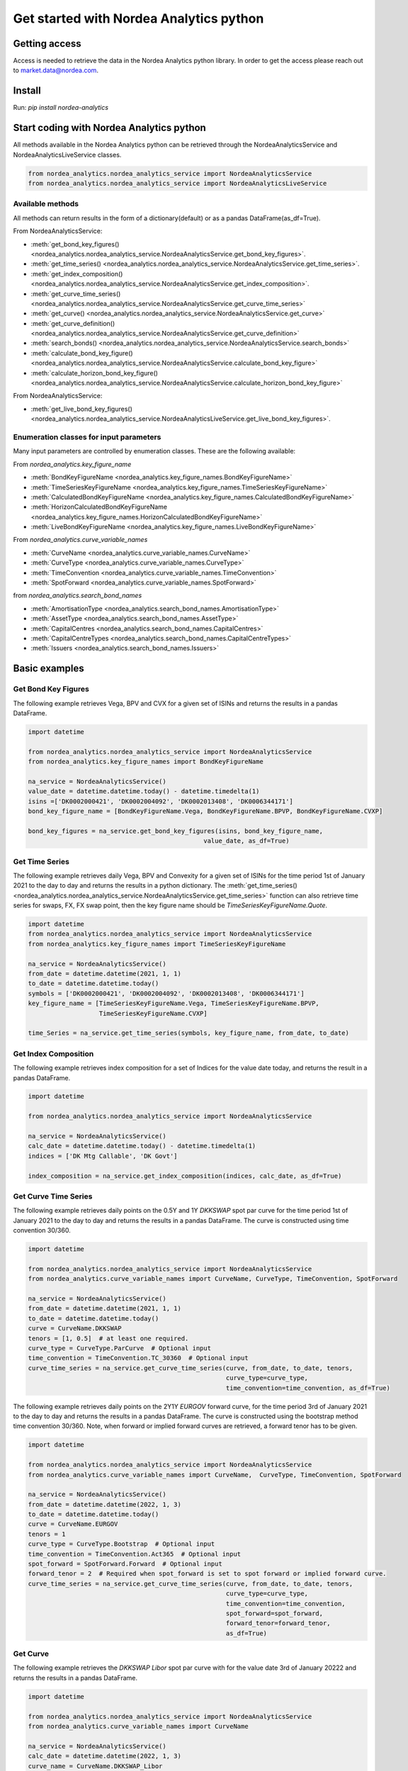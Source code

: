 Get started with Nordea Analytics python
=========================================

Getting access
---------------
Access is needed to retrieve the data in the Nordea Analytics python library. In order to get the access please reach out to market.data@nordea.com.

Install
-----------
Run: `pip install nordea-analytics`

Start coding with Nordea Analytics python
------------------------------------------

All methods available in the Nordea Analytics python can be retrieved through the
NordeaAnalyticsService and NordeaAnalyticsLiveService classes.

.. code-block:: python

    from nordea_analytics.nordea_analytics_service import NordeaAnalyticsService
    from nordea_analytics.nordea_analytics_service import NordeaAnalyticsLiveService

Available methods
^^^^^^^^^^^^^^^^^^^^
All methods can return results in the form of a dictionary(default) or as a pandas DataFrame(as_df=True).

From NordeaAnalyticsService:

* :meth:`get_bond_key_figures() <nordea_analytics.nordea_analytics_service.NordeaAnalyticsService.get_bond_key_figures>`.
* :meth:`get_time_series() <nordea_analytics.nordea_analytics_service.NordeaAnalyticsService.get_time_series>`.
* :meth:`get_index_composition() <nordea_analytics.nordea_analytics_service.NordeaAnalyticsService.get_index_composition>`.
* :meth:`get_curve_time_series() <nordea_analytics.nordea_analytics_service.NordeaAnalyticsService.get_curve_time_series>`
* :meth:`get_curve() <nordea_analytics.nordea_analytics_service.NordeaAnalyticsService.get_curve>`
* :meth:`get_curve_definition() <nordea_analytics.nordea_analytics_service.NordeaAnalyticsService.get_curve_definition>`
* :meth:`search_bonds() <nordea_analytics.nordea_analytics_service.NordeaAnalyticsService.search_bonds>`
* :meth:`calculate_bond_key_figure() <nordea_analytics.nordea_analytics_service.NordeaAnalyticsService.calculate_bond_key_figure>`
* :meth:`calculate_horizon_bond_key_figure() <nordea_analytics.nordea_analytics_service.NordeaAnalyticsService.calculate_horizon_bond_key_figure>`

From NordeaAnalyticsService:

* :meth:`get_live_bond_key_figures() <nordea_analytics.nordea_analytics_service.NordeaAnalyticsLiveService.get_live_bond_key_figures>`.

Enumeration classes for input parameters
^^^^^^^^^^^^^^^^^^^^^^^^^^^^^^^^^^^^^^^^^^
Many input parameters are controlled by enumeration classes. These are the following available:

From `nordea_analytics.key_figure_name`

* :meth:`BondKeyFigureName <nordea_analytics.key_figure_names.BondKeyFigureName>`
* :meth:`TimeSeriesKeyFigureName <nordea_analytics.key_figure_names.TimeSeriesKeyFigureName>`
* :meth:`CalculatedBondKeyFigureName <nordea_analytics.key_figure_names.CalculatedBondKeyFigureName>`
* :meth:`HorizonCalculatedBondKeyFigureName <nordea_analytics.key_figure_names.HorizonCalculatedBondKeyFigureName>`
* :meth:`LiveBondKeyFigureName <nordea_analytics.key_figure_names.LiveBondKeyFigureName>`

From `nordea_analytics.curve_variable_names`

* :meth:`CurveName <nordea_analytics.curve_variable_names.CurveName>`
* :meth:`CurveType <nordea_analytics.curve_variable_names.CurveType>`
* :meth:`TimeConvention <nordea_analytics.curve_variable_names.TimeConvention>`
* :meth:`SpotForward <nordea_analytics.curve_variable_names.SpotForward>`

from `nordea_analytics.search_bond_names`

* :meth:`AmortisationType <nordea_analytics.search_bond_names.AmortisationType>`
* :meth:`AssetType <nordea_analytics.search_bond_names.AssetType>`
* :meth:`CapitalCentres <nordea_analytics.search_bond_names.CapitalCentres>`
* :meth:`CapitalCentreTypes <nordea_analytics.search_bond_names.CapitalCentreTypes>`
* :meth:`Issuers <nordea_analytics.search_bond_names.Issuers>`


Basic examples
---------------
Get Bond Key Figures
^^^^^^^^^^^^^^^^^^^^^
The following example retrieves Vega, BPV and CVX for a given set of ISINs and returns the results in a pandas DataFrame.

.. code-block:: python

    import datetime

    from nordea_analytics.nordea_analytics_service import NordeaAnalyticsService
    from nordea_analytics.key_figure_names import BondKeyFigureName

    na_service = NordeaAnalyticsService()
    value_date = datetime.datetime.today() - datetime.timedelta(1)
    isins =['DK0002000421', 'DK0002004092', 'DK0002013408', 'DK0006344171']
    bond_key_figure_name = [BondKeyFigureName.Vega, BondKeyFigureName.BPVP, BondKeyFigureName.CVXP]

    bond_key_figures = na_service.get_bond_key_figures(isins, bond_key_figure_name,
                                                   value_date, as_df=True)


Get Time Series
^^^^^^^^^^^^^^^^
The following example retrieves daily Vega, BPV and Convexity for a given set of ISINs for the time period 1st of
January 2021 to the day to day and returns the results in a python dictionary. The
:meth:`get_time_series() <nordea_analytics.nordea_analytics_service.NordeaAnalyticsService.get_time_series>` function
can also retrieve time series for swaps, FX, FX swap point, then the key figure name should be `TimeSeriesKeyFigureName.Quote`.

.. code-block:: python

    import datetime
    from nordea_analytics.nordea_analytics_service import NordeaAnalyticsService
    from nordea_analytics.key_figure_names import TimeSeriesKeyFigureName

    na_service = NordeaAnalyticsService()
    from_date = datetime.datetime(2021, 1, 1)
    to_date = datetime.datetime.today()
    symbols = ['DK0002000421', 'DK0002004092', 'DK0002013408', 'DK0006344171']
    key_figure_name = [TimeSeriesKeyFigureName.Vega, TimeSeriesKeyFigureName.BPVP,
                       TimeSeriesKeyFigureName.CVXP]

    time_Series = na_service.get_time_series(symbols, key_figure_name, from_date, to_date)

Get Index Composition
^^^^^^^^^^^^^^^^^^^^^^
The following example retrieves index composition for a set of Indices for the value date today, and returns the result
in a pandas DataFrame.

.. code-block:: python

    import datetime

    from nordea_analytics.nordea_analytics_service import NordeaAnalyticsService

    na_service = NordeaAnalyticsService()
    calc_date = datetime.datetime.today() - datetime.timedelta(1)
    indices = ['DK Mtg Callable', 'DK Govt']

    index_composition = na_service.get_index_composition(indices, calc_date, as_df=True)

Get Curve Time Series
^^^^^^^^^^^^^^^^^^^^^^
The following example retrieves daily points on the 0.5Y and 1Y `DKKSWAP` spot par curve for the time period 1st of
January 2021 to the day to day and returns the results in a pandas DataFrame. The curve is constructed using time
convention 30/360.

.. code-block:: python


    import datetime

    from nordea_analytics.nordea_analytics_service import NordeaAnalyticsService
    from nordea_analytics.curve_variable_names import CurveName, CurveType, TimeConvention, SpotForward

    na_service = NordeaAnalyticsService()
    from_date = datetime.datetime(2021, 1, 1)
    to_date = datetime.datetime.today()
    curve = CurveName.DKKSWAP
    tenors = [1, 0.5]  # at least one required.
    curve_type = CurveType.ParCurve  # Optional input
    time_convention = TimeConvention.TC_30360  # Optional input
    curve_time_series = na_service.get_curve_time_series(curve, from_date, to_date, tenors,
                                                         curve_type=curve_type,
                                                         time_convention=time_convention, as_df=True)

The following example retrieves daily points on the 2Y1Y `EURGOV` forward curve, for the time period 3rd of
January 2021 to the day to day and returns the results in a pandas DataFrame. The curve is constructed using the
bootstrap method time convention 30/360. Note, when forward or implied forward curves are retrieved, a forward tenor
has to be given.

.. code-block:: python

    import datetime

    from nordea_analytics.nordea_analytics_service import NordeaAnalyticsService
    from nordea_analytics.curve_variable_names import CurveName,  CurveType, TimeConvention, SpotForward

    na_service = NordeaAnalyticsService()
    from_date = datetime.datetime(2022, 1, 3)
    to_date = datetime.datetime.today()
    curve = CurveName.EURGOV
    tenors = 1
    curve_type = CurveType.Bootstrap  # Optional input
    time_convention = TimeConvention.Act365  # Optional input
    spot_forward = SpotForward.Forward  # Optional input
    forward_tenor = 2  # Required when spot_forward is set to spot forward or implied forward curve.
    curve_time_series = na_service.get_curve_time_series(curve, from_date, to_date, tenors,
                                                         curve_type=curve_type,
                                                         time_convention=time_convention,
                                                         spot_forward=spot_forward,
                                                         forward_tenor=forward_tenor,
                                                         as_df=True)

Get Curve
^^^^^^^^^
The following example retrieves the `DKKSWAP Libor` spot par curve with for the value date
3rd of January 20222 and returns the results in a pandas DataFrame.

.. code-block:: python

    import datetime

    from nordea_analytics.nordea_analytics_service import NordeaAnalyticsService
    from nordea_analytics.curve_variable_names import CurveName

    na_service = NordeaAnalyticsService()
    calc_date = datetime.datetime(2022, 1, 3)
    curve_name = CurveName.DKKSWAP_Libor
    curve = na_service.get_curve(curve_name, calc_date, as_df=True)

The following example retrieves the `USDGOV` 2Y forward curve with a half-year tenor interval (0.5) for the value date
1st January 2021 and returns the results in a pandas DataFrame. The curve is constructed using the
Nelson Siegel method and time convention Act/365.

.. code-block:: python

    import datetime
    from nordea_analytics.nordea_analytics_service import NordeaAnalyticsService
    from nordea_analytics.curve_variable_names import CurveName, CurveType, TimeConvention, SpotForward

    na_service = NordeaAnalyticsService()
    value_date = datetime.datetime(2021, 1, 4)
    curve_name = CurveName.USDGOV
    curve_type = CurveType.NelsonSiegel
    tenor_frequency = 0.5
    time_convention = TimeConvention.Act365
    spot_forward = SpotForward.Forward
    forward_tenor = 2

    curve = na_service.get_curve(curve_name, value_date, curve_type=curve_type,
                                 tenor_frequency=tenor_frequency,
                                 time_convention=time_convention, spot_forward=spot_forward,
                                 forward_tenor=forward_tenor, as_df=True)

Note that tenor frequency input will not have affect unless a certain curve_type are chosen like Nelson or Hybrid.

Get Curve Definition
^^^^^^^^^^^^^^^^^^^^
The following example shows the curve definition (bonds, quotes, weights and maturities contributing
to the curve) of the `EURGOV` curve for the value date of 1st of January 2021.

.. code-block:: python

    import datetime

    from nordea_analytics.nordea_analytics_service import NordeaAnalyticsService
    from nordea_analytics.curve_variable_names import CurveName

    na_service = NordeaAnalyticsService()
    calc_date = datetime.datetime(2021, 1, 1)
    curve_name = CurveName.EURGOV
    curve_def = na_service.get_curve_definition(curve_name, calc_date, as_df=True)

Search Bonds
^^^^^^^^^^^^^
The search_bonds() function requires at least one search criteria.
The following example returns list of ISINs and bond names for USD Fixed to Float Bond with annuity as amortisation
type. The results are in a DataFrame format.

.. code-block:: python

    from nordea_analytics.nordea_analytics_service import NordeaAnalyticsService
    from nordea_analytics.search_bond_names import AssetType, AmortisationType

    na_service = NordeaAnalyticsService()
    currency = "USD"
    asset_type = AssetType.FixToFloatBond
    amortisation_type = AmortisationType.Annuity

    df = na_service.search_bonds(currency=currency, asset_types=asset_type,
                             amortisation_type=amortisation_type, as_df=True)

The following example returns list of ISINs and bond names for `only` Danish Mortgage Bonds (dmb=True), with DKK as currency and maturity between 9th
of December 2021 to the day to day. Note that if dmb=False (default value), it would return `all` bonds with the same criteria,
including Danish Mortgage Bonds. The results are in a DataFrame format.

.. code-block:: python

    import datetime

    from nordea_analytics.nordea_analytics_service import NordeaAnalyticsService

    na_service = NordeaAnalyticsService()
    from_maturity = datetime.datetime(2021, 12, 9)
    to_maturity = datetime.datetime.today()
    currency = "DKK"

    df = na_service.search_bonds(dmb=True, currency=currency,
                             upper_maturity=to_maturity, lower_maturity=from_maturity,
                             as_df=True)

When asset_type is set to Danish Capped Floaters, then both capped floaters and normal floaters are returned.
To search specifically for capped floaters set upper_coupon = 1,000 (shown in example below).
To search specifically for normal floaters set lower_coupon = 100,000.

.. code-block:: python

    from nordea_analytics.nordea_analytics_service import NordeaAnalyticsService
    from nordea_analytics.search_bond_names import AssetType

    na_service = NordeaAnalyticsService()
    asset_type = AssetType.DanishCappedFloaters
    upper_coupon = 1000


    currency = "DKK"

    df = na_service.search_bonds(dmb=True, currency=currency, asset_types=asset_type,
                             upper_coupon=upper_coupon, as_df=True)

Other serach criterias are listed in :meth:`search_bonds()
<nordea_analytics.nordea_analytics_service.NordeaAnalyticsService.search_bonds>`

Calculate Bond Key Figure
^^^^^^^^^^^^^^^^^^^^^^^^^^^
The following example calculates the spread and bpv for the ISIN `DK0002000421` at 15th of January 2021.
The returned DataFrame shows results for both given discount curves, `DKKSWAP Disc OIS` and `DKKSWAP Libor`, where they
are shifted up by 5 bps on the 6M, 1Y and 2Y tenor.

.. code-block:: python

    import datetime
    from nordea_analytics.nordea_analytics_service import NordeaAnalyticsService
    from nordea_analytics.key_figure_names import CalculatedBondKeyFigureName
    from nordea_analytics.curve_variable_names import CurveName

    na_service = NordeaAnalyticsService()
    isin = 'DK0002000421'
    bond_key_figure = [CalculatedBondKeyFigureName.Spread, CalculatedBondKeyFigureName.BPV]
    calc_date = datetime.datetime(2021, 12, 15)
    curves = [CurveName.DKKSWAP_Disc_OIS, CurveName.DKKSWAP_Libor] #Optional
    rates_shifts = ["6M 5", "1Y 5", "2Y 5"] #Optional
    df = na_service.calculate_bond_key_figure(isin, bond_key_figure, calc_date, curves=curves,
                                          rates_shifts=rates_shifts, as_df=True)

Other optional input variables can be found in :meth:`calculate_bond_key_figure()
<nordea_analytics.nordea_analytics_service.NordeaAnalyticsService.calculate_bond_key_figure>`

Calculate Horizon Bond Key Figure
^^^^^^^^^^^^^^^^^^^^^^^^^^^^^^^^^^^^^
The following example calculates the BPV, CVX and Spread for the future date 18th of February 2022, given information
at 14th of February 2022 for the ISIN `DK0002000421`. Key figure "Price" shows the price at
14th of February 2022.

.. code-block:: python

    import datetime
    from nordea_analytics.nordea_analytics_service import NordeaAnalyticsService
    from nordea_analytics.key_figure_names import HorizonCalculatedBondKeyFigureName

    na_service = NordeaAnalyticsService()
    isin = 'DK0002000421'
    bond_key_figure = [HorizonCalculatedBondKeyFigureName.BPV, HorizonCalculatedBondKeyFigureName.CVX,
               HorizonCalculatedBondKeyFigureName.Spread, HorizonCalculatedBondKeyFigureName.Price]
    calc_date = datetime.datetime(2022, 2, 14)
    horizon_date = datetime.datetime(2022, 2, 18)
    df = na_service.calculate_horizon_bond_key_figure(isin,
                                                      bond_key_figure, calc_date,
                                                      horizon_date, as_df=True)

Other optional input variables can be found in :meth:`calculate_horizon_bond_key_figure()
<nordea_analytics.nordea_analytics_service.NordeaAnalyticsService.calculate_horizon_bond_key_figure>`

Get Live Key Figure
^^^^^^^^^^^^^^^^^^^^^^
The following example returns live Quotes and CVX in a pandas DataFrame format and stops the feed after one minute.

.. code-block:: python

    from nordea_analytics.key_figure_names import LiveBondKeyFigureName
    from nordea_analytics.nordea_analytics_service import NordeaAnalyticsLiveService
    import time

    live_service = NordeaAnalyticsLiveService()
    live_bond_keyfigure = live_service.get_live_bond_key_figures(['HU0000523980', 'SGXZ94462934'],
                                                             [LiveBondKeyFigureName.Quote,
                                                              LiveBondKeyFigureName.CVX],
                                                             as_df=True)
    t_end = time.time() + 60 * 1  #one minute
    with live_bond_keyfigure as live_streamer:
        while live_streamer:
            df = live_streamer.run()
            print(df)
            if time.time() > t_end:
                live_streamer.stop()

